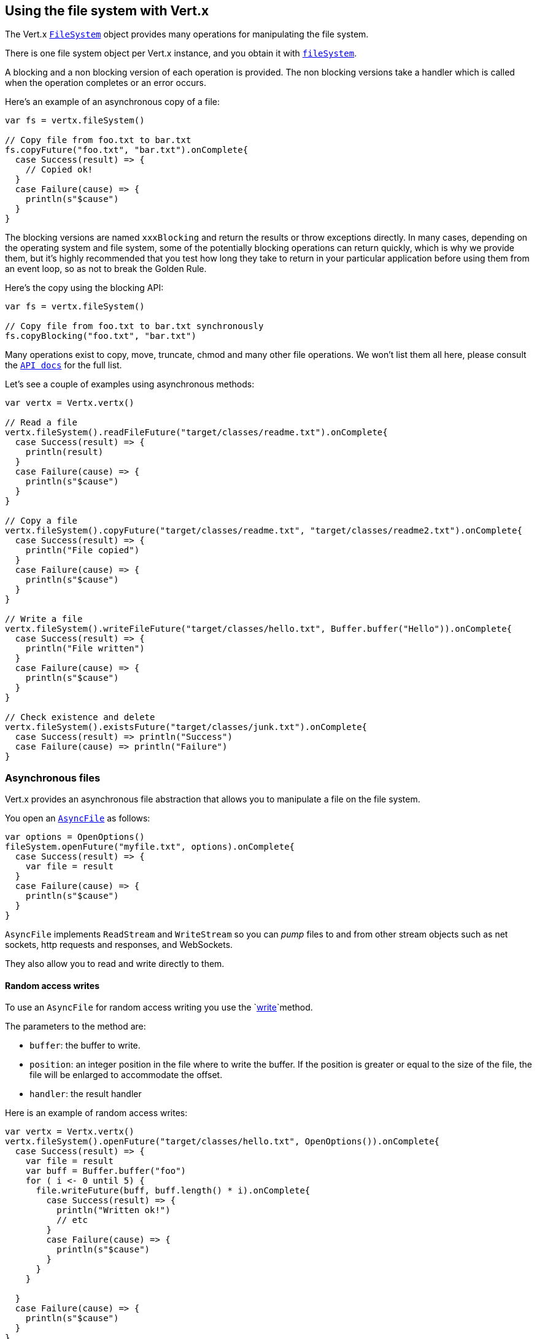 == Using the file system with Vert.x

The Vert.x `link:../../scaladocs/io/vertx/scala/core/file/FileSystem.html[FileSystem]` object provides many operations for manipulating the file system.

There is one file system object per Vert.x instance, and you obtain it with  `link:../../scaladocs/io/vertx/scala/core/Vertx.html#fileSystem()[fileSystem]`.

A blocking and a non blocking version of each operation is provided. The non blocking versions take a handler
which is called when the operation completes or an error occurs.

Here's an example of an asynchronous copy of a file:

[source,scala]
----
var fs = vertx.fileSystem()

// Copy file from foo.txt to bar.txt
fs.copyFuture("foo.txt", "bar.txt").onComplete{
  case Success(result) => {
    // Copied ok!
  }
  case Failure(cause) => {
    println(s"$cause")
  }
}

----
The blocking versions are named `xxxBlocking` and return the results or throw exceptions directly. In many
cases, depending on the operating system and file system, some of the potentially blocking operations can return
quickly, which is why we provide them, but it's highly recommended that you test how long they take to return in your
particular application before using them from an event loop, so as not to break the Golden Rule.

Here's the copy using the blocking API:

[source,scala]
----
var fs = vertx.fileSystem()

// Copy file from foo.txt to bar.txt synchronously
fs.copyBlocking("foo.txt", "bar.txt")

----

Many operations exist to copy, move, truncate, chmod and many other file operations. We won't list them all here,
please consult the `link:../../scaladocs/io/vertx/scala/core/file/FileSystem.html[API docs]` for the full list.

Let's see a couple of examples using asynchronous methods:

[source,scala]
----
var vertx = Vertx.vertx()

// Read a file
vertx.fileSystem().readFileFuture("target/classes/readme.txt").onComplete{
  case Success(result) => {
    println(result)
  }
  case Failure(cause) => {
    println(s"$cause")
  }
}

// Copy a file
vertx.fileSystem().copyFuture("target/classes/readme.txt", "target/classes/readme2.txt").onComplete{
  case Success(result) => {
    println("File copied")
  }
  case Failure(cause) => {
    println(s"$cause")
  }
}

// Write a file
vertx.fileSystem().writeFileFuture("target/classes/hello.txt", Buffer.buffer("Hello")).onComplete{
  case Success(result) => {
    println("File written")
  }
  case Failure(cause) => {
    println(s"$cause")
  }
}

// Check existence and delete
vertx.fileSystem().existsFuture("target/classes/junk.txt").onComplete{
  case Success(result) => println("Success")
  case Failure(cause) => println("Failure")
}

----

=== Asynchronous files

Vert.x provides an asynchronous file abstraction that allows you to manipulate a file on the file system.

You open an `link:../../scaladocs/io/vertx/scala/core/file/AsyncFile.html[AsyncFile]` as follows:

[source,scala]
----
var options = OpenOptions()
fileSystem.openFuture("myfile.txt", options).onComplete{
  case Success(result) => {
    var file = result
  }
  case Failure(cause) => {
    println(s"$cause")
  }
}

----

`AsyncFile` implements `ReadStream` and `WriteStream` so you can _pump_
files to and from other stream objects such as net sockets, http requests and responses, and WebSockets.

They also allow you to read and write directly to them.

==== Random access writes

To use an `AsyncFile` for random access writing you use the
`link:../../scaladocs/io/vertx/scala/core/file/AsyncFile.html#write(io.vertx.core.buffer.Buffer,%20long,%20io.vertx.core.Handler)[write]`method.

The parameters to the method are:

* `buffer`: the buffer to write.
* `position`: an integer position in the file where to write the buffer. If the position is greater or equal to the size
of the file, the file will be enlarged to accommodate the offset.
* `handler`: the result handler

Here is an example of random access writes:

[source,scala]
----
var vertx = Vertx.vertx()
vertx.fileSystem().openFuture("target/classes/hello.txt", OpenOptions()).onComplete{
  case Success(result) => {
    var file = result
    var buff = Buffer.buffer("foo")
    for ( i <- 0 until 5) {
      file.writeFuture(buff, buff.length() * i).onComplete{
        case Success(result) => {
          println("Written ok!")
          // etc
        }
        case Failure(cause) => {
          println(s"$cause")
        }
      }
    }

  }
  case Failure(cause) => {
    println(s"$cause")
  }
}

----

==== Random access reads

To use an `AsyncFile` for random access reads you use the
`link:../../scaladocs/io/vertx/scala/core/file/AsyncFile.html#read(io.vertx.core.buffer.Buffer,%20int,%20long,%20int,%20io.vertx.core.Handler)[read]`
method.

The parameters to the method are:

* `buffer`: the buffer into which the data will be read.
* `offset`: an integer offset into the buffer where the read data will be placed.
* `position`: the position in the file where to read data from.
* `length`: the number of bytes of data to read
* `handler`: the result handler

Here's an example of random access reads:

[source,scala]
----
var vertx = Vertx.vertx()
vertx.fileSystem().openFuture("target/classes/les_miserables.txt", OpenOptions()).onComplete{
  case Success(result) => {
    var file = result
    var buff = Buffer.buffer(1000)
    for ( i <- 0 until 10) {
      file.readFuture(buff, i * 100, i * 100, 100).onComplete{
        case Success(result) => {
          println("Read ok!")
        }
        case Failure(cause) => {
          println(s"$cause")
        }
      }
    }

  }
  case Failure(cause) => {
    println(s"$cause")
  }
}

----

==== Opening Options

When opening an `AsyncFile`, you pass an `link:../dataobjects.html#OpenOptions[OpenOptions]` instance.
These options describe the behavior of the file access. For instance, you can configure the file permissions with the
`link:../dataobjects.html#OpenOptions#setRead(boolean)[read]`, `link:../dataobjects.html#OpenOptions#setWrite(boolean)[write]`
and `link:../dataobjects.html#OpenOptions#setPerms(java.lang.String)[perms]` methods.

You can also configure the behavior if the open file already exists with
`link:../dataobjects.html#OpenOptions#setCreateNew(boolean)[createNew]`and
`link:../dataobjects.html#OpenOptions#setTruncateExisting(boolean)[truncateExisting]`.

You can also mark the file to be deleted on
close or when the JVM is shutdown with `link:../dataobjects.html#OpenOptions#setDeleteOnClose(boolean)[deleteOnClose]`.

==== Flushing data to underlying storage.

In the `OpenOptions`, you can enable/disable the automatic synchronisation of the content on every write using
`link:../dataobjects.html#OpenOptions#setDsync(boolean)[dsync]`. In that case, you can manually flush any writes from the OS
cache by calling the `link:../../scaladocs/io/vertx/scala/core/file/AsyncFile.html#flush()[flush]` method.

This method can also be called with an handler which will be called when the flush is complete.

==== Using AsyncFile as ReadStream and WriteStream

`AsyncFile` implements `ReadStream` and `WriteStream`. You can then
use them with a _pump_ to pump data to and from other read and write streams. For example, this would
copy the content to another `AsyncFile`:

[source,scala]
----
var vertx = Vertx.vertx()
var output = vertx.fileSystem().openBlocking("target/classes/plagiary.txt", OpenOptions())

vertx.fileSystem().openFuture("target/classes/les_miserables.txt", OpenOptions()).onComplete{
  case Success(result) => {
    var file = result
    Pump.pump(file, output).start()
    file.endHandler((r: java.lang.Void) => {
      println("Copy done")
    })
  }
  case Failure(cause) => {
    println(s"$cause")
  }
}

----

You can also use the _pump_ to write file content into HTTP responses, or more generally in any
`WriteStream`.

[[classpath]]
==== Accessing files from the classpath

When vert.x cannot find the file on the filesystem it tries to resolve the
file from the class path. Note that classpath resource paths never start with
a `/`.

Due to the fact that Java does not offer async access to classpath
resources, the file is copied to the filesystem in a worker thread when the
classpath resource is accessed the very first time and served from there
asynchrously. When the same resource is accessed a second time, the file from
the filesystem is served directly from the filesystem. The original content
is served even if the classpath resource changes (e.g. in a development
system).

This caching behaviour can be set on the `link:../dataobjects.html#VertxOptions#setFileResolverCachingEnabled(boolean)[fileResolverCachingEnabled]`
option. The default value of this option is `true` unless the system property `vertx.disableFileCaching` is
defined.

The path where the files are cached is `.vertx` by default and can be customized by setting the system
property `vertx.cacheDirBase`.

The whole classpath resolving feature can be disabled by setting the system
property `vertx.disableFileCPResolving` to `true`.

NOTE: these system properties are evaluated once when the the `io.vertx.core.impl.FileResolver` class is loaded, so
these properties should be set before loading this class or as a JVM system property when launching it.

==== Closing an AsyncFile

To close an `AsyncFile` call the `link:../../scaladocs/io/vertx/scala/core/file/AsyncFile.html#close()[close]` method. Closing is asynchronous and
if you want to be notified when the close has been completed you can specify a handler function as an argument.